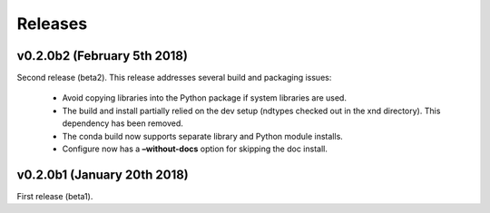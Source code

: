 .. meta::
   :robots: index, follow
   :description: libndtypes documentation
   :keywords: libndtypes, C, array computing

.. sectionauthor:: Stefan Krah <skrah at bytereef.org>


========
Releases
========


v0.2.0b2 (February 5th 2018)
============================

Second release (beta2). This release addresses several build and packaging issues:

  - Avoid copying libraries into the Python package if system libraries are used.

  - The build and install partially relied on the dev setup (ndtypes checked out
    in the xnd directory).  This dependency has been removed.

  - The conda build now supports separate library and Python module installs.

  - Configure now has a **–without-docs** option for skipping the doc install.


v0.2.0b1 (January 20th 2018)
============================

First release (beta1).


